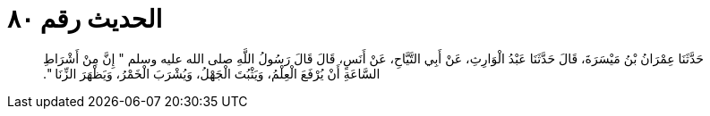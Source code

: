 
= الحديث رقم ٨٠

[quote.hadith]
حَدَّثَنَا عِمْرَانُ بْنُ مَيْسَرَةَ، قَالَ حَدَّثَنَا عَبْدُ الْوَارِثِ، عَنْ أَبِي التَّيَّاحِ، عَنْ أَنَسٍ، قَالَ قَالَ رَسُولُ اللَّهِ صلى الله عليه وسلم ‏"‏ إِنَّ مِنْ أَشْرَاطِ السَّاعَةِ أَنْ يُرْفَعَ الْعِلْمُ، وَيَثْبُتَ الْجَهْلُ، وَيُشْرَبَ الْخَمْرُ، وَيَظْهَرَ الزِّنَا ‏"‏‏.‏